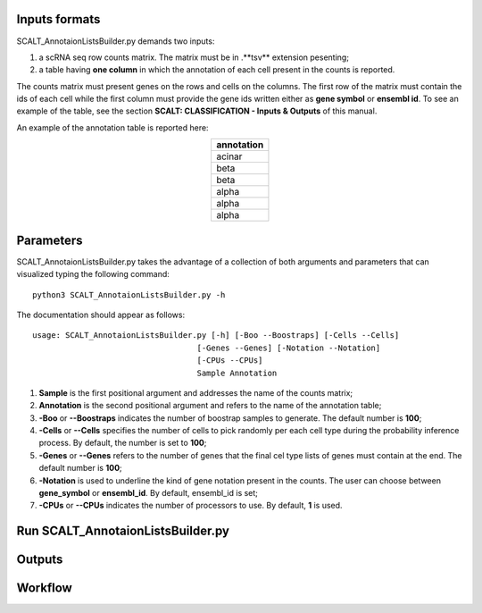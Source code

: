 Inputs formats
==============

SCALT_AnnotaionListsBuilder.py demands two inputs:

1. a scRNA seq row counts matrix. The matrix must be in .**tsv** extension pesenting;
2. a table having **one column** in which the annotation of each cell present in the counts is reported.

The counts matrix must present genes on the rows and cells on the columns. The first row of the matrix must contain the ids of each cell while the first column must provide the gene ids written either as **gene symbol** or **ensembl id**. To see an example of the table, see the section **SCALT: CLASSIFICATION - Inputs & Outputs** of this manual.

An example of the annotation table is reported here:

.. list-table:: 
   :align: center
   :widths: 80 
   :header-rows: 1

   * - annotation
   * - acinar
   * - beta
   * - beta
   * - alpha
   * - alpha
   * - alpha

Parameters
==========

SCALT_AnnotaionListsBuilder.py takes the advantage of a collection of both arguments and parameters that can visualized typing the following command:

:: 

  python3 SCALT_AnnotaionListsBuilder.py -h

The documentation should appear as follows:

::

   usage: SCALT_AnnotaionListsBuilder.py [-h] [-Boo --Boostraps] [-Cells --Cells]
                                      [-Genes --Genes] [-Notation --Notation]
                                      [-CPUs --CPUs]
                                      Sample Annotation


1. **Sample** is the first positional argument and addresses the name of the counts matrix;
2. **Annotation** is the second positional argument and refers to the name of the annotation table;
3. **-Boo** or **--Boostraps** indicates the number of boostrap samples to generate. The default number is **100**;
4. **-Cells** or **--Cells** specifies the number of cells to pick randomly per each cell type during the probability inference process. By default, the number is set to **100**;
5. **-Genes** or **--Genes** refers to the number of genes that the final cel type lists of genes must contain at the end. The default number is **100**;
6. **-Notation** is used to underline the kind of gene notation present in the counts. The user can choose between **gene_symbol** or **ensembl_id**. By default, ensembl_id is set;
7. **-CPUs** or **--CPUs** indicates the number of processors to use. By default, **1** is used.


Run SCALT_AnnotaionListsBuilder.py
==================================

Outputs
=======

Workflow
========
